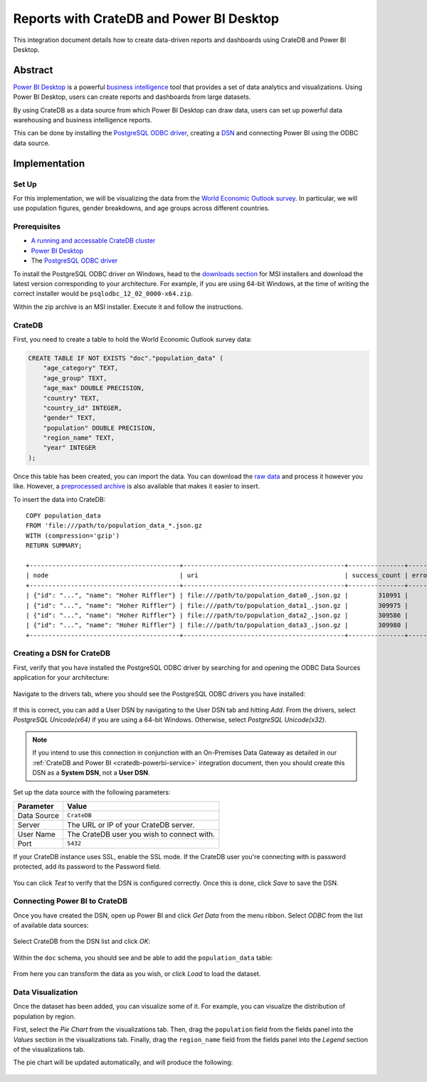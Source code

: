 .. _cratedb-powerbi-desktop:

=========================================
Reports with CrateDB and Power BI Desktop
=========================================

This integration document details how to create data-driven reports and
dashboards using CrateDB and Power BI Desktop.

Abstract
========

`Power BI Desktop`_ is a powerful `business intelligence`_ tool that provides
a set of data analytics and visualizations. Using Power BI Desktop, users can
create reports and dashboards from large datasets.

By using CrateDB as a data source from which Power BI Desktop can draw data,
users can set up powerful data warehousing and business intelligence
reports.

This can be done by installing the `PostgreSQL ODBC driver`_, creating a
`DSN <Creating a DSN for CrateDB>`_ and connecting Power BI using the ODBC
data source.


Implementation
==============


Set Up
------

For this implementation, we will be visualizing the data from the `World
Economic Outlook survey`_. In particular, we will use population figures,
gender breakdowns, and age groups across different countries.


Prerequisites
-------------

- `A running and accessable CrateDB cluster`_
- `Power BI Desktop`_
- The `PostgreSQL ODBC driver`_

To install the PostgreSQL ODBC driver on Windows, head to the `downloads
section`_ for MSI installers and download the latest version corresponding to
your architecture. For example, if you are using 64-bit Windows, at the time
of writing the correct installer would be ``psqlodbc_12_02_0000-x64.zip``.

Within the zip archive is an MSI installer. Execute it and follow the
instructions.


CrateDB
-------

First, you need to create a table to hold the World Economic Outlook survey
data:

.. code-block:: sql

    CREATE TABLE IF NOT EXISTS "doc"."population_data" (
        "age_category" TEXT,
        "age_group" TEXT,
        "age_max" DOUBLE PRECISION,
        "country" TEXT,
        "country_id" INTEGER,
        "gender" TEXT,
        "population" DOUBLE PRECISION,
        "region_name" TEXT,
        "year" INTEGER
    );

Once this table has been created, you can import the data. You can download
the `raw data`_ and process it however you like. However, a `preprocessed
archive`_ is also available that makes it easier to insert.

To insert the data into CrateDB::

    COPY population_data
    FROM 'file:///path/to/population_data_*.json.gz
    WITH (compression='gzip')
    RETURN SUMMARY;

    +----------------------------------------+-------------------------------------------+---------------+-------------+--------+
    | node                                   | uri                                       | success_count | error_count | errors |
    +----------------------------------------+-------------------------------------------+---------------+-------------+--------+
    | {"id": "...", "name": "Hoher Riffler"} | file:///path/to/population_data0_.json.gz |        310991 |           0 | {}     |
    | {"id": "...", "name": "Hoher Riffler"} | file:///path/to/population_data1_.json.gz |        309975 |           0 | {}     |
    | {"id": "...", "name": "Hoher Riffler"} | file:///path/to/population_data2_.json.gz |        309586 |           0 | {}     |
    | {"id": "...", "name": "Hoher Riffler"} | file:///path/to/population_data3_.json.gz |        309980 |           0 | {}     |
    +----------------------------------------+-------------------------------------------+---------------+-------------+--------+


Creating a DSN for CrateDB
--------------------------

First, verify that you have installed the PostgreSQL ODBC driver by searching
for and opening the ODBC Data Sources application for your architecture:

.. figure:: powerbi-start-menu.png
   :align: center

Navigate to the drivers tab, where you should see the PostgreSQL ODBC drivers
you have installed:

.. figure:: powerbi-postgres-drivers.png
   :align: center

If this is correct, you can add a User DSN by navigating to the User DSN tab
and hitting *Add*. From the drivers, select *PostgreSQL Unicode(x64)* if you
are using a 64-bit Windows. Otherwise, select *PostgreSQL Unicode(x32)*.

.. note::
   If you intend to use this connection in conjunction with an On-Premises
   Data Gateway as detailed in our :ref:`CrateDB and Power BI
   <cratedb-powerbi-service>` integration document, then you should create
   this DSN as a **System DSN**, not a **User DSN**.

.. figure:: powerbi-driver-select.png
   :align: center

Set up the data source with the following parameters:

+---------------+--------------------------------------------+
| **Parameter** | **Value**                                  |
+===============+============================================+
| Data Source   | ``CrateDB``                                |
+---------------+--------------------------------------------+
| Server        | The URL or IP of your CrateDB server.      |
+---------------+--------------------------------------------+
| User Name     | The CrateDB user you wish to connect with. |
+---------------+--------------------------------------------+
| Port          | ``5432``                                   |
+---------------+--------------------------------------------+

If your CrateDB instance uses SSL, enable the SSL mode. If the CrateDB user
you're connecting with is password protected, add its password to the Password
field.

.. figure:: powerbi-dsn-setup.png
   :align: center

You can click *Test* to verify that the DSN is configured correctly. Once this
is done, click *Save* to save the DSN.


Connecting Power BI to CrateDB
------------------------------

Once you have created the DSN, open up Power BI and click *Get Data* from the
menu ribbon. Select *ODBC* from the list of available data sources:

.. figure:: powerbi-source.png
   :align: center

Select CrateDB from the DSN list and click *OK*:

.. figure:: powerbi-crate-dsn.png
   :align: center

Within the ``doc`` schema, you should see and be able to add the
``population_data`` table:

.. figure:: powerbi-table-navigator.png
   :align: center

From here you can transform the data as you wish, or click *Load* to load
the dataset.


Data Visualization
------------------

Once the dataset has been added, you can visualize some of it. For example,
you can visualize the distribution of population by region.

First, select the *Pie Chart* from the visualizations tab. Then, drag the
``population`` field from the fields panel into the *Values* section in the
visualizations tab. Finally, drag the ``region_name`` field from the fields
panel into the *Legend* section of the visualizations tab.

The pie chart will be updated automatically, and will produce the following:

.. figure:: powerbi-pie-chart.png
   :align: center


.. _business intelligence: https://en.wikipedia.org/wiki/Business_intelligence
.. _World Economic Outlook survey: https://www.imf.org/en/Publications/WEO
.. _A running and accessable CrateDB cluster: https://crate.io/docs/crate/howtos/en/latest/deployment/index.html
.. _Power BI Desktop: https://powerbi.microsoft.com/en-us/desktop/
.. _PostgreSQL ODBC driver: https://odbc.postgresql.org/
.. _downloads section: https://www.postgresql.org/ftp/odbc/versions/msi/
.. _raw data: https://www.imf.org/external/pubs/ft/weo/2017/01/weodata/index.aspx
.. _preprocessed archive: https://crate.io/wp-content/uploads/2018/11/copy_from_population_data.zip

